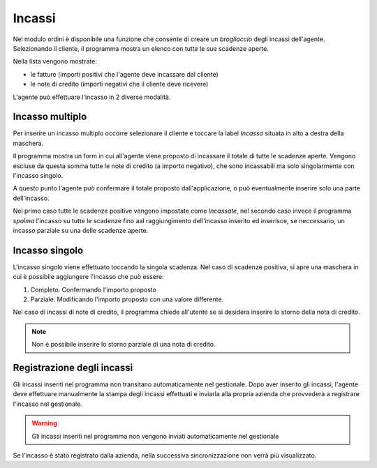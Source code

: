 Incassi
=======

Nel modulo ordini è disponibile una funzione che consente di creare un `brogliaccio` degli incassi dell'agente.
Selezionando il cliente, il programma mostra un elenco con tutte le sue scadenze aperte.

Nella lista vengono mostrate:

* le fatture (importi positivi che l'agente deve incassare dal cliente)
* le note di credito (importi negativi che il cliente deve ricevere)

L'agente può effettuare l'incasso in 2 diverse modalità.

Incasso multiplo
----------------
Per inserire un incasso multiplo occorre selezionare il cliente e toccare la label `Incassa` 
situata in alto a destra della maschera.

Il programma mostra un form in cui all'agente viene proposto di incassare il totale di tutte le scadenze aperte.
Vengono escluse da questa somma tutte le note di credito (a importo negativo), che sono incassabili ma solo singolarmente con l'incasso singolo.

A questo punto l'agente può confermare il totale proposto dall'applicazione, o può eventualmente inserire solo
una parte dell'incasso.

Nel primo caso tutte le scadenze positive vengono impostate come `Incassate`, nel secondo caso invece 
il programma `spalma` l'incasso su tutte le scadenze fino aal raggiungimento dell'incasso inserito ed inserisce, se neccessario, un incasso parziale su una delle scadenze aperte.

Incasso singolo
---------------
L'incasso singolo viene effettuato toccando la singola scadenza. 
Nel caso di scadenze positiva, si apre una maschera in cui è possibile aggiungere l'incasso che può essere:

1. Completo. Confermando l'importo proposto
2. Parziale. Modificando l'importo proposto con una valore differente.

Nel caso di incassi di note di credito, il programma chiede all'utente se si desidera inserire lo storno 
della nota di credito. 

.. note:: Non è possibile inserire lo storno parziale di una nota di credito.

Registrazione degli incassi
-----------------------------
Gli incassi inseriti nel programma non transitano automaticamente nel gestionale.
Dopo aver inserito gli incassi, l'agente deve effettuare manualmente la stampa degli incassi effettuati e inviarla
alla propria azienda che provvederà a registrare l'incasso nel gestionale.

.. warning:: Gli incassi inseriti nel programma non vengono inviati automaticamente nel gestionale

Se l'incasso è stato registrato dalla azienda, nella successiva sincronizzazione non verrà più visualizzato.

